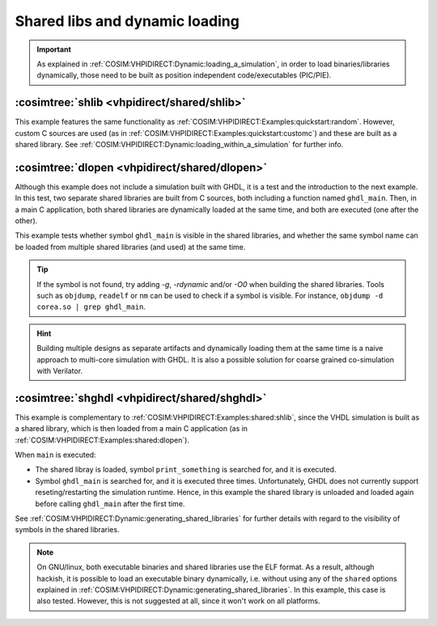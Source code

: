 .. program:: ghdl
.. _COSIM:VHPIDIRECT:Examples:shared:

Shared libs and dynamic loading
###############################

.. IMPORTANT::
  As explained in :ref:`COSIM:VHPIDIRECT:Dynamic:loading_a_simulation`, in order to load binaries/libraries dynamically,
  those need to be built as position independent code/executables (PIC/PIE).

.. _COSIM:VHPIDIRECT:Examples:shared:shlib:

:cosimtree:`shlib <vhpidirect/shared/shlib>`
********************************************

This example features the same functionality as :ref:`COSIM:VHPIDIRECT:Examples:quickstart:random`. However, custom C
sources are used (as in :ref:`COSIM:VHPIDIRECT:Examples:quickstart:customc`) and these are built as a shared library.
See :ref:`COSIM:VHPIDIRECT:Dynamic:loading_within_a_simulation` for further info.

.. _COSIM:VHPIDIRECT:Examples:shared:dlopen:

:cosimtree:`dlopen <vhpidirect/shared/dlopen>`
**********************************************

Although this example does not include a simulation built with GHDL, it is a test and the introduction to the next
example. In this test, two separate shared libraries are built from C sources, both including a function named
``ghdl_main``. Then, in a main C application, both shared libraries are dynamically loaded at the same time, and both
are executed (one after the other).

This example tests whether symbol ``ghdl_main`` is visible in the shared libraries, and whether the same symbol name
can be loaded from multiple shared libraries (and used) at the same time.

.. TIP::
  If the symbol is not found, try adding `-g`, `-rdynamic` and/or `-O0` when building the shared libraries. Tools such
  as ``objdump``, ``readelf`` or ``nm`` can be used to check if a symbol is visible. For instance, ``objdump -d corea.so | grep ghdl_main``.

.. HINT::
  Building multiple designs as separate artifacts and dynamically loading them at the same time is a naive approach to
  multi-core simulation with GHDL. It is also a possible solution for coarse grained co-simulation with Verilator.

.. _COSIM:VHPIDIRECT:Examples:shared:shghdl:

:cosimtree:`shghdl <vhpidirect/shared/shghdl>`
**********************************************

This example is complementary to :ref:`COSIM:VHPIDIRECT:Examples:shared:shlib`, since the VHDL simulation is built as a
shared library, which is then loaded from a main C application (as in :ref:`COSIM:VHPIDIRECT:Examples:shared:dlopen`).

When ``main`` is executed:

* The shared libray is loaded, symbol ``print_something`` is searched for, and it is executed.
* Symbol ``ghdl_main`` is searched for, and it is executed three times. Unfortunately, GHDL does not currently support
  reseting/restarting the simulation runtime. Hence, in this example the shared library is unloaded and loaded again
  before calling ``ghdl_main`` after the first time.

See :ref:`COSIM:VHPIDIRECT:Dynamic:generating_shared_libraries` for further details with regard to the visibility of
symbols in the shared libraries.

.. NOTE::
  On GNU/linux, both executable binaries and shared libraries use the ELF format. As a result, although hackish, it is
  possible to load an executable binary dynamically, i.e. without using any of the ``shared`` options explained in
  :ref:`COSIM:VHPIDIRECT:Dynamic:generating_shared_libraries`. In this example, this case is also tested. However, this
  is not suggested at all, since it won't work on all platforms.
